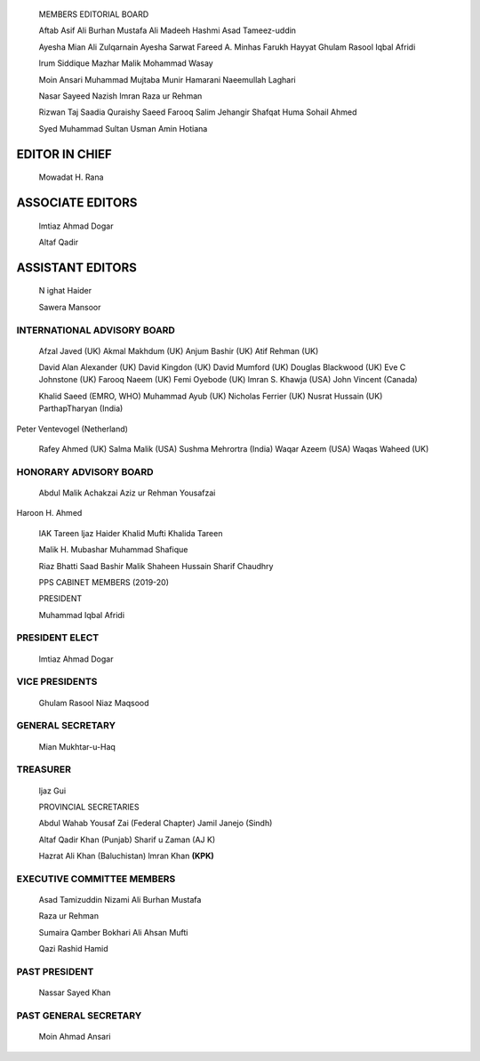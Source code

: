    |image1|\ MEMBERS EDITORIAL BOARD

   Aftab Asif Ali Burhan Mustafa Ali Madeeh Hashmi Asad Tameez-uddin

   Ayesha Mian Ali Zulqarnain Ayesha Sarwat Fareed A. Minhas Farukh
   Hayyat Ghulam Rasool Iqbal Afridi

   lrum Siddique Mazhar Malik Mohammad Wasay

   Moin Ansari Muhammad Mujtaba Munir Hamarani Naeemullah Laghari

   Nasar Sayeed Nazish lmran Raza ur Rehman

   Rizwan Taj Saadia Quraishy Saeed Farooq Salim Jehangir Shafqat Huma
   Sohail Ahmed

   Syed Muhammad Sultan Usman Amin Hotiana

EDITOR IN CHIEF
===============

   Mowadat H. Rana

ASSOCIATE EDITORS
=================

   lmtiaz Ahmad Dogar

   Altaf Qadir

ASSISTANT EDITORS
=================

   N ighat Haider

   Sawera Mansoor

|image2|\ INTERNATIONAL ADVISORY BOARD
--------------------------------------

   Afzal Javed (UK) Akmal Makhdum (UK) Anjum Bashir (UK) Atif Rehman
   (UK)

   David Alan Alexander (UK) David Kingdon (UK) David Mumford (UK)
   Douglas Blackwood (UK) Eve C Johnstone (UK) Farooq Naeem (UK) Femi
   Oyebode (UK) lmran S. Khawja (USA) John Vincent (Canada)

   Khalid Saeed (EMRO, WHO) Muhammad Ayub (UK) Nicholas Ferrier (UK)
   Nusrat Hussain (UK) ParthapTharyan (India)

Peter Ventevogel (Netherland)

   Rafey Ahmed (UK) Salma Malik (USA) Sushma Mehrortra (India) Waqar
   Azeem (USA) Waqas Waheed (UK)

HONORARY ADVISORY BOARD
-----------------------

   Abdul Malik Achakzai Aziz ur Rehman Yousafzai

Haroon H. Ahmed

   IAK Tareen ljaz Haider Khalid Mufti Khalida Tareen

   Malik H. Mubashar Muhammad Shafique

   Riaz Bhatti Saad Bashir Malik Shaheen Hussain Sharif Chaudhry

   PPS CABINET MEMBERS (2019-20)

   PRESIDENT

   Muhammad Iqbal Afridi

PRESIDENT ELECT
---------------

   lmtiaz Ahmad Dogar

VICE PRESIDENTS
---------------

   Ghulam Rasool Niaz Maqsood

GENERAL SECRETARY
-----------------

   Mian Mukhtar-u-Haq

TREASURER
---------

   ljaz Gui

   PROVINCIAL SECRETARIES

   Abdul Wahab Yousaf Zai (Federal Chapter) Jamil Janejo (Sindh)

   Altaf Qadir Khan (Punjab) Sharif u Zaman (AJ K)

   Hazrat Ali Khan (Baluchistan) lmran Khan **(KPK)**

EXECUTIVE COMMITTEE MEMBERS
---------------------------

   Asad Tamizuddin Nizami Ali Burhan Mustafa

   Raza ur Rehman

   Sumaira Qamber Bokhari Ali Ahsan Mufti

   Qazi Rashid Hamid

PAST PRESIDENT
--------------

   Nassar Sayed Khan

PAST GENERAL SECRETARY
----------------------

   Moin Ahmad Ansari

.. |image1| image:: media/image1.png
.. |image2| image:: media/image2.png
